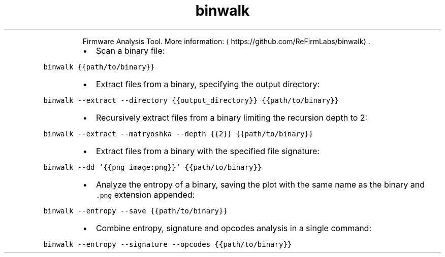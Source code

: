 .TH binwalk
.PP
.RS
Firmware Analysis Tool.
More information: \[la]https://github.com/ReFirmLabs/binwalk\[ra]\&.
.RE
.RS
.IP \(bu 2
Scan a binary file:
.RE
.PP
\fB\fCbinwalk {{path/to/binary}}\fR
.RS
.IP \(bu 2
Extract files from a binary, specifying the output directory:
.RE
.PP
\fB\fCbinwalk \-\-extract \-\-directory {{output_directory}} {{path/to/binary}}\fR
.RS
.IP \(bu 2
Recursively extract files from a binary limiting the recursion depth to 2:
.RE
.PP
\fB\fCbinwalk \-\-extract \-\-matryoshka \-\-depth {{2}} {{path/to/binary}}\fR
.RS
.IP \(bu 2
Extract files from a binary with the specified file signature:
.RE
.PP
\fB\fCbinwalk \-\-dd '{{png image:png}}' {{path/to/binary}}\fR
.RS
.IP \(bu 2
Analyze the entropy of a binary, saving the plot with the same name as the binary and \fB\fC\&.png\fR extension appended:
.RE
.PP
\fB\fCbinwalk \-\-entropy \-\-save {{path/to/binary}}\fR
.RS
.IP \(bu 2
Combine entropy, signature and opcodes analysis in a single command:
.RE
.PP
\fB\fCbinwalk \-\-entropy \-\-signature \-\-opcodes {{path/to/binary}}\fR
